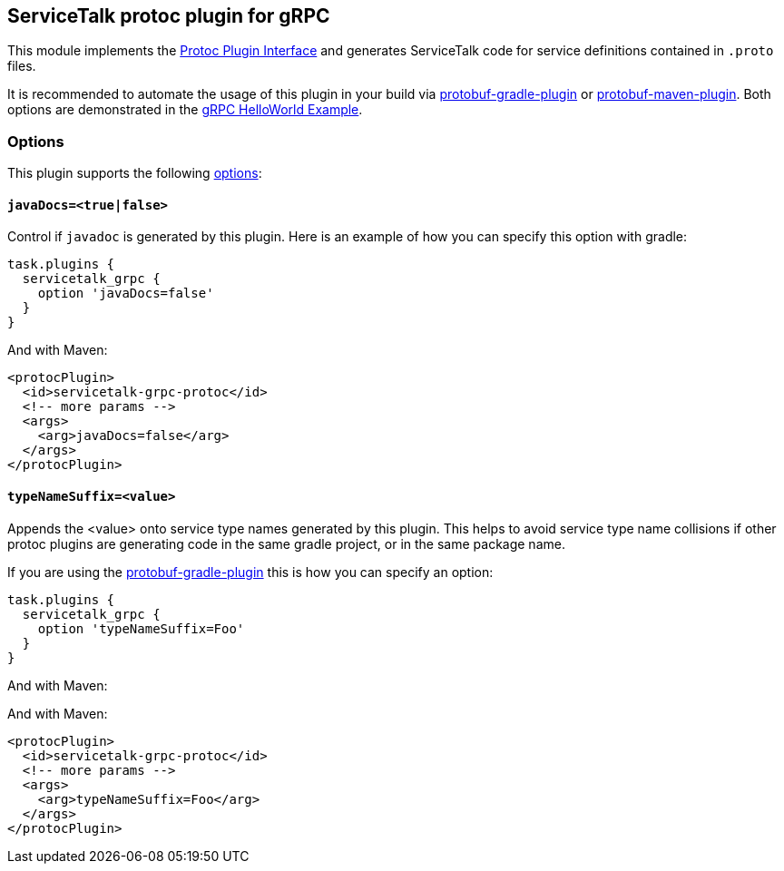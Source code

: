 // Configure {source-root} values based on how this document is rendered: on GitHub or not
ifdef::env-github[]
:source-root:
endif::[]
ifndef::env-github[]
ifndef::source-root[:source-root: https://github.com/apple/servicetalk/blob/{page-origin-refname}]
endif::[]

== ServiceTalk protoc plugin for gRPC

This module implements the
link:https://github.com/protocolbuffers/protobuf/blob/master/src/google/protobuf/compiler/plugin.proto[Protoc Plugin Interface]
and generates ServiceTalk code for service definitions contained in `.proto` files.

It is recommended to automate the usage of this plugin in your build via
link:https://github.com/google/protobuf-gradle-plugin[protobuf-gradle-plugin] or
link:https://www.xolstice.org/protobuf-maven-plugin[protobuf-maven-plugin]. Both options
are demonstrated in the
link:{source-root}/servicetalk-examples/grpc/helloworld[gRPC HelloWorld Example].

=== Options
This plugin supports the following
link:https://developers.google.com/protocol-buffers/docs/reference/cpp/google.protobuf.compiler.command_line_interface[options]:

==== `javaDocs=<true|false>`
Control if `javadoc` is generated by this plugin. Here is an example of how you can specify this option with gradle:

[source,gradle]
----
task.plugins {
  servicetalk_grpc {
    option 'javaDocs=false'
  }
}
----

And with Maven:

[source, xml]
----
<protocPlugin>
  <id>servicetalk-grpc-protoc</id>
  <!-- more params -->
  <args>
    <arg>javaDocs=false</arg>
  </args>
</protocPlugin>
----

==== `typeNameSuffix=<value>`
Appends the <value> onto service type names generated by this plugin. This helps to avoid service type name
collisions if other protoc plugins are generating code in the same gradle project, or in the same package name.

If you are using the
link:https://github.com/google/protobuf-gradle-plugin#configure-what-to-generate[protobuf-gradle-plugin] this is how you
can specify an option:

[source,gradle]
----
task.plugins {
  servicetalk_grpc {
    option 'typeNameSuffix=Foo'
  }
}
----

And with Maven:

And with Maven:

[source, xml]
----
<protocPlugin>
  <id>servicetalk-grpc-protoc</id>
  <!-- more params -->
  <args>
    <arg>typeNameSuffix=Foo</arg>
  </args>
</protocPlugin>
----
